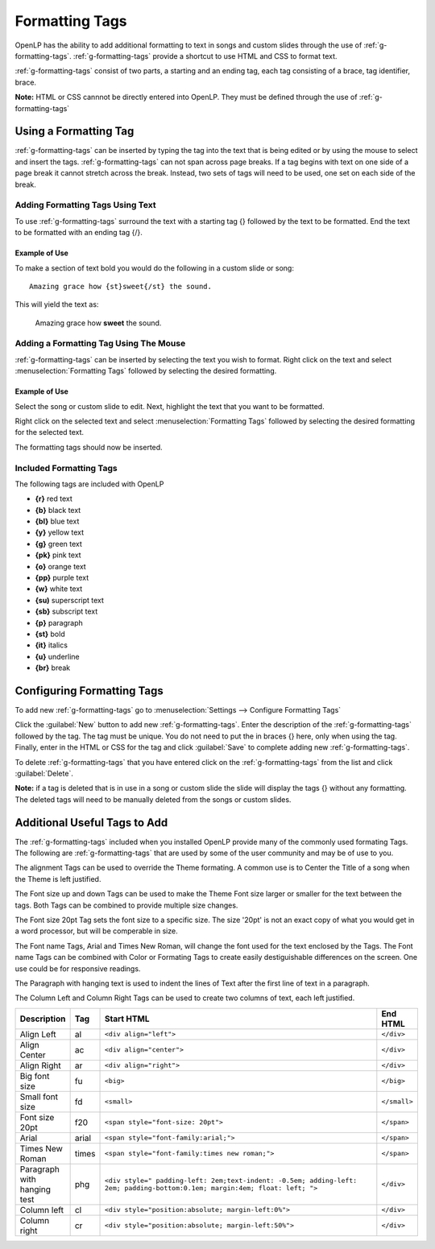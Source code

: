 .. _formatting-tags:

===============
Formatting Tags
===============

OpenLP has the ability to add additional formatting to text in songs and custom
slides through the use of :ref:`g-formatting-tags`. :ref:`g-formatting-tags` 
provide a shortcut to use HTML and CSS to format text. 

:ref:`g-formatting-tags` consist of two parts, a starting and an ending tag, 
each tag consisting of a brace, tag identifier, brace. 

**Note:** HTML or CSS cannnot be directly entered into OpenLP. They must be
defined through the use of :ref:`g-formatting-tags`

Using a Formatting Tag
======================

:ref:`g-formatting-tags` can be inserted by typing the tag into the text that 
is being edited or by using the mouse to select and insert the tags.
:ref:`g-formatting-tags` can not span across page breaks. If a tag begins with
text on one side of a page break it cannot stretch across the break. Instead, 
two sets of tags will need to be used, one set on each side of the break.

Adding Formatting Tags Using Text
---------------------------------

To use :ref:`g-formatting-tags` surround the text with a starting tag {} followed
by the text to be formatted. End the text to be formatted with an ending tag
{/}.

Example of Use
^^^^^^^^^^^^^^

To make a section of text bold you would do the following in a custom slide or
song::

  Amazing grace how {st}sweet{/st} the sound.
  
This will yield the text as:

  Amazing grace how **sweet** the sound.
  
Adding a Formatting Tag Using The Mouse
---------------------------------------

:ref:`g-formatting-tags` can be inserted by selecting the text you wish to
format. Right click on the text and select :menuselection:`Formatting Tags` 
followed by selecting the desired formatting.

Example of Use
^^^^^^^^^^^^^^

Select the song or custom slide to edit. Next, highlight the text that you want
to be formatted.

.. image:: /pics/select_text.png

Right click on the selected text and select :menuselection:`Formatting Tags` 
followed by selecting the desired formatting for the selected text.

.. image:: /pics/select_formatting.png

The formatting tags should now be inserted.

.. image:: /pics/tags_inserted.png


Included Formatting Tags
------------------------

The following tags are included with OpenLP

* **{r}** red text
* **{b}** black text
* **{bl}** blue text
* **{y}** yellow text
* **{g}** green text
* **{pk}** pink text
* **{o}** orange text
* **{pp}** purple text
* **{w}** white text
* **{su)** superscript text
* **{sb}** subscript text
* **{p}** paragraph
* **{st}** bold
* **{it}** italics
* **{u}** underline
* **{br}** break

Configuring Formatting Tags
===========================

To add new :ref:`g-formatting-tags` go to :menuselection:`Settings --> Configure 
Formatting Tags`

.. image:: pics/configure_formatting_tags.png

Click the :guilabel:`New` button to add new :ref:`g-formatting-tags`. Enter the 
description of the :ref:`g-formatting-tags` followed by the tag. The tag must be
unique. You do not need to put the in braces {} here, only when using the tag.
Finally, enter in the HTML or CSS for the tag and click :guilabel:`Save` to
complete adding new :ref:`g-formatting-tags`.

To delete :ref:`g-formatting-tags` that you have entered click on the
:ref:`g-formatting-tags` from the list and click :guilabel:`Delete`.

**Note:** if a tag is deleted that is in use in a song or custom slide the slide
will display the tags {} without any formatting.  The deleted tags will need to
be manually deleted from the songs or custom slides.

Additional Useful Tags to Add
=============================

The :ref:`g-formatting-tags` included when you installed OpenLP provide many of the commonly used 
formating Tags.  The following are :ref:`g-formatting-tags` that are used by some of the 
user community and may be of use to you.

The alignment Tags can be used to override the Theme formating.  A common use
is to Center the Title of a song when the Theme is left justified.

The Font size up and down Tags can be used to make the Theme Font size larger
or smaller for the text between the tags.  Both Tags can be combined to provide 
multiple size changes.

The Font size 20pt Tag sets the font size to a specific size.  The size
'20pt' is not an exact copy of what you would get in a word processor, but will
be comperable in size.

The Font name Tags, Arial and Times New Roman, will change the font used for the 
text enclosed by the Tags.  The Font name Tags can be combined with Color or 
Formating Tags to create easily destiguishable differences on the screen.  One use
could be for responsive readings.

The Paragraph with hanging text is used to indent the lines of Text after the
first line of text in a paragraph.

The Column Left and Column Right Tags can be used to create two columns of text,
each left justified.



.. table::
   :widths: grid
   
   +-----------------+-------+-----------------------------------------------------------------------------------------------------------------------------+----------------+
   | Description     |  Tag  | Start HTML                                                                                                                  | End HTML       |
   +=================+=======+=============================================================================================================================+================+
   | Align Left      |  al   | ``<div align="left">``                                                                                                      | ``</div>``     |
   +-----------------+-------+-----------------------------------------------------------------------------------------------------------------------------+----------------+
   | Align Center    |  ac   | ``<div align="center">``                                                                                                    | ``</div>``     |
   +-----------------+-------+-----------------------------------------------------------------------------------------------------------------------------+----------------+
   | Align Right     |  ar   | ``<div align="right">``                                                                                                     | ``</div>``     |
   +-----------------+-------+-----------------------------------------------------------------------------------------------------------------------------+----------------+
   | Big font size   |  fu   | ``<big>``                                                                                                                   | ``</big>``     |
   +-----------------+-------+-----------------------------------------------------------------------------------------------------------------------------+----------------+
   | Small font size |  fd   | ``<small>``                                                                                                                 | ``</small>``   |
   +-----------------+-------+-----------------------------------------------------------------------------------------------------------------------------+----------------+
   | Font size 20pt  |  f20  | ``<span style="font-size: 20pt">``                                                                                          | ``</span>``    +
   +-----------------+-------+-----------------------------------------------------------------------------------------------------------------------------+----------------+
   | Arial           | arial | ``<span style="font-family:arial;">``                                                                                       | ``</span>``    |
   +-----------------+-------+-----------------------------------------------------------------------------------------------------------------------------+----------------+
   | Times New       | times | ``<span style="font-family:times new roman;">``                                                                             | ``</span>``    |
   | Roman           |       |                                                                                                                             |                |
   +-----------------+-------+-----------------------------------------------------------------------------------------------------------------------------+----------------+
   | Paragraph with  |  phg  | ``<div style=" padding-left: 2em;text-indent: -0.5em; adding-left: 2em; padding-bottom:0.1em; margin:4em; float: left; ">`` | ``</div>``     |
   | hanging test    |       |                                                                                                                             |                |
   +-----------------+-------+-----------------------------------------------------------------------------------------------------------------------------+----------------+
   | Column left     |  cl   | ``<div style="position:absolute; margin-left:0%">``                                                                         | ``</div>``     |
   +-----------------+-------+-----------------------------------------------------------------------------------------------------------------------------+----------------+
   | Column right    |  cr   | ``<div style="position:absolute; margin-left:50%">``                                                                        | ``</div>``     |
   +-----------------+-------+-----------------------------------------------------------------------------------------------------------------------------+----------------+
